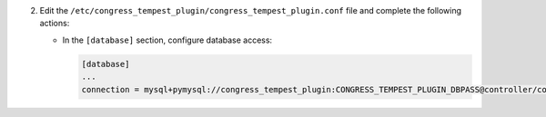 2. Edit the ``/etc/congress_tempest_plugin/congress_tempest_plugin.conf`` file and complete the following
   actions:

   * In the ``[database]`` section, configure database access:

     .. code-block:: ini

        [database]
        ...
        connection = mysql+pymysql://congress_tempest_plugin:CONGRESS_TEMPEST_PLUGIN_DBPASS@controller/congress_tempest_plugin

